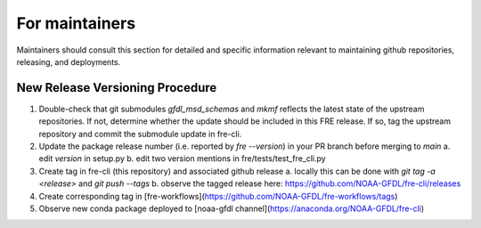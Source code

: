 ==============
For maintainers
==============

Maintainers should consult this section for detailed and specific information relevant to maintaining github repositories, releasing, and deployments.


New Release Versioning Procedure
--------------------------------

1. Double-check that git submodules `gfdl_msd_schemas` and `mkmf` reflects the latest state of the upstream repositories. If not, determine whether the update should be included in this FRE release. If so, tag the upstream repository and commit the submodule update in fre-cli.

2. Update the package release number (i.e. reported by `fre --version`) in your PR branch before merging to `main`
   a. edit `version` in setup.py
   b. edit two version mentions in fre/tests/test_fre_cli.py

3. Create tag in fre-cli (this repository) and associated github release
   a. locally this can be done with `git tag -a <release>` and `git push --tags`
   b. observe the tagged release here: https://github.com/NOAA-GFDL/fre-cli/releases

4. Create corresponding tag in [fre-workflows](https://github.com/NOAA-GFDL/fre-workflows/tags)

5. Observe new conda package deployed to [noaa-gfdl channel](https://anaconda.org/NOAA-GFDL/fre-cli)
